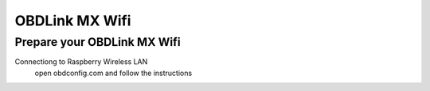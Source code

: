 OBDLink MX Wifi
===============

Prepare your OBDLink MX Wifi
----------------------------

Connectiong to Raspberry Wireless LAN
    open obdconfig.com and follow the instructions



    